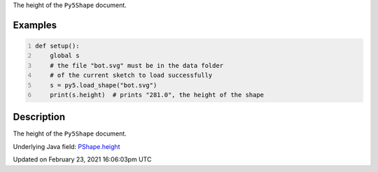 .. title: height
.. slug: py5shape_height
.. date: 2021-02-23 16:06:03 UTC+00:00
.. tags:
.. category:
.. link:
.. description: py5 height documentation
.. type: text

The height of the ``Py5Shape`` document.

Examples
========

.. raw:: html

    <div class="example-table">

.. raw:: html

    <div class="example-row"><div class="example-cell-image">

.. raw:: html

    </div><div class="example-cell-code">

.. code:: python
    :number-lines:

    def setup():
        global s
        # the file "bot.svg" must be in the data folder
        # of the current sketch to load successfully
        s = py5.load_shape("bot.svg")
        print(s.height)  # prints "281.0", the height of the shape

.. raw:: html

    </div></div>

.. raw:: html

    </div>

Description
===========

The height of the ``Py5Shape`` document.

Underlying Java field: `PShape.height <https://processing.org/reference/PShape_height.html>`_


Updated on February 23, 2021 16:06:03pm UTC

